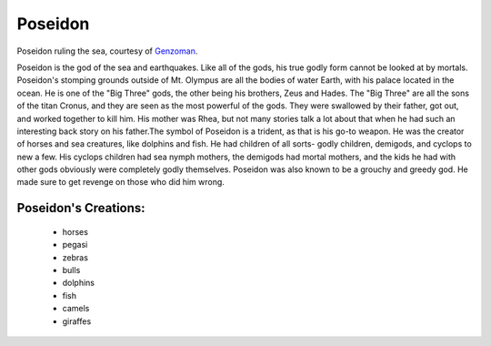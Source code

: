 Poseidon
========
.. figure:: poseidon.jpg
 :width: 20%

Poseidon ruling the sea, courtesy of `Genzoman <https://genzoman.deviantart.com/art/Poseidon-God-of-the-Sea-484552876>`_.


Poseidon is the god of the sea and earthquakes. Like all of the gods, his true
godly form cannot be looked at by mortals. Poseidon's stomping grounds
outside of Mt. Olympus are all the bodies of water Earth, with his palace
located in the ocean. He is one of the "Big Three" gods, the other being his
brothers, Zeus and Hades. The "Big Three" are all the sons of the titan Cronus,
and they are seen as the most powerful of the gods. They were swallowed by their
father, got out, and worked together to kill him. His mother was Rhea, but not
many stories talk a lot about that when he had such an interesting back story
on his father.The symbol of Poseidon is a trident, as that is his go-to weapon.
He was the creator of horses and sea creatures, like dolphins and fish. He had
children of all sorts- godly children, demigods, and cyclops to new a few. His
cyclops children had sea nymph mothers, the demigods had mortal mothers, and the
kids he had with other gods obviously were completely godly themselves. Poseidon
was also known to be a grouchy and greedy god. He made sure to get revenge on
those who did him wrong.

Poseidon's Creations:
---------------------
 * horses
 * pegasi
 * zebras
 * bulls
 * dolphins
 * fish
 * camels
 * giraffes